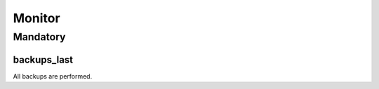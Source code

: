 Monitor
=======

Mandatory
---------

.. _monitor-backups_last:

backups_last
~~~~~~~~~~~~

All backups are performed.
